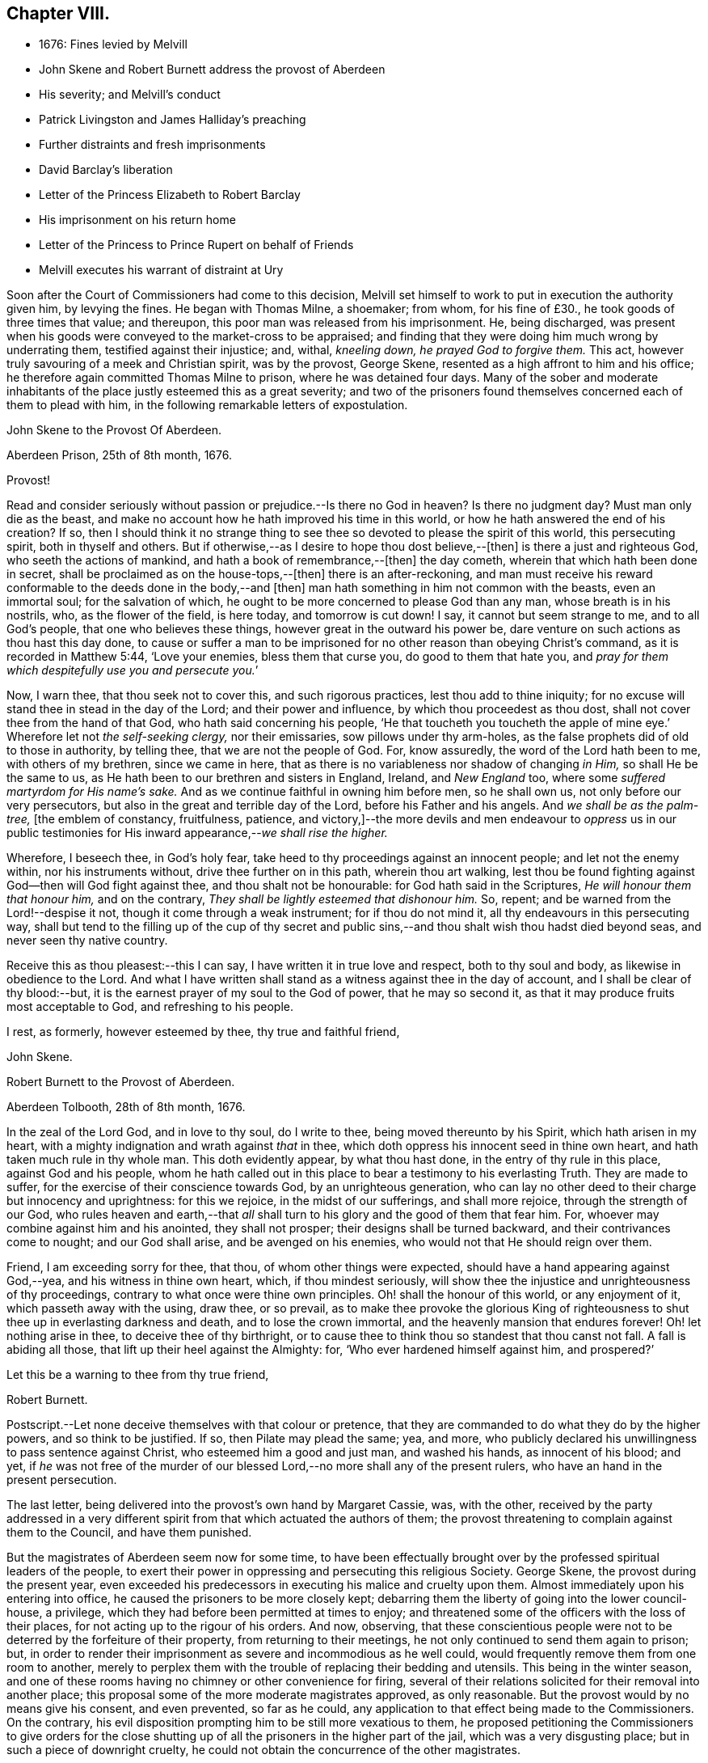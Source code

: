== Chapter VIII.

[.chapter-synopsis]
* 1676: Fines levied by Melvill
* John Skene and Robert Burnett address the provost of Aberdeen
* His severity; and Melvill`'s conduct
* Patrick Livingston and James Halliday`'s preaching
* Further distraints and fresh imprisonments
* David Barclay`'s liberation
* Letter of the Princess Elizabeth to Robert Barclay
* His imprisonment on his return home
* Letter of the Princess to Prince Rupert on behalf of Friends
* Melvill executes his warrant of distraint at Ury

Soon after the Court of Commissioners had come to this decision,
Melvill set himself to work to put in execution the authority given him,
by levying the fines.
He began with Thomas Milne, a shoemaker; from whom, for his fine of £30.,
he took goods of three times that value; and thereupon,
this poor man was released from his imprisonment.
He, being discharged,
was present when his goods were conveyed to the market-cross to be appraised;
and finding that they were doing him much wrong by underrating them,
testified against their injustice; and, withal, _kneeling down,
he prayed God to forgive them._
This act, however truly savouring of a meek and Christian spirit, was by the provost,
George Skene, resented as a high affront to him and his office;
he therefore again committed Thomas Milne to prison, where he was detained four days.
Many of the sober and moderate inhabitants of the
place justly esteemed this as a great severity;
and two of the prisoners found themselves concerned each of them to plead with him,
in the following remarkable letters of expostulation.

[.embedded-content-document.letter]
--

[.letter-heading]
John Skene to the Provost Of Aberdeen.

[.signed-section-context-open]
Aberdeen Prison, 25th of 8th month, 1676.

[.salutation]
Provost!

Read and consider seriously without passion or prejudice.--Is there no God in heaven?
Is there no judgment day?
Must man only die as the beast,
and make no account how he hath improved his time in this world,
or how he hath answered the end of his creation?
If so,
then I should think it no strange thing to see thee
so devoted to please the spirit of this world,
this persecuting spirit, both in thyself and others.
But if otherwise,--as I desire to hope thou dost believe,--+++[+++then]
is there a just and righteous God, who seeth the actions of mankind,
and hath a book of remembrance,--+++[+++then]
the day cometh, wherein that which hath been done in secret,
shall be proclaimed as on the house-tops,--+++[+++then]
there is an after-reckoning,
and man must receive his reward conformable to the deeds done in the body,--and +++[+++then]
man hath something in him not common with the beasts, even an immortal soul;
for the salvation of which, he ought to be more concerned to please God than any man,
whose breath is in his nostrils, who, as the flower of the field, is here today,
and tomorrow is cut down!
I say, it cannot but seem strange to me, and to all God`'s people,
that one who believes these things, however great in the outward his power be,
dare venture on such actions as thou hast this day done,
to cause or suffer a man to be imprisoned for no
other reason than obeying Christ`'s command,
as it is recorded in Matthew 5:44, '`Love your enemies, bless them that curse you,
do good to them that hate you,
and __pray for them which despitefully use you and persecute you.__`'

Now, I warn thee, that thou seek not to cover this, and such rigorous practices,
lest thou add to thine iniquity;
for no excuse will stand thee in stead in the day of the Lord;
and their power and influence, by which thou proceedest as thou dost,
shall not cover thee from the hand of that God, who hath said concerning his people,
'`He that toucheth you toucheth the apple of mine
eye.`' Wherefore let not _the self-seeking clergy,_
nor their emissaries, sow pillows under thy arm-holes,
as the false prophets did of old to those in authority, by telling thee,
that we are not the people of God.
For, know assuredly, the word of the Lord hath been to me, with others of my brethren,
since we came in here, that as there is no variableness nor shadow of changing _in Him,_
so shall He be the same to us, as He hath been to our brethren and sisters in England,
Ireland, and _New England_ too, where some _suffered martyrdom for His name`'s sake._
And as we continue faithful in owning him before men, so he shall own us,
not only before our very persecutors, but also in the great and terrible day of the Lord,
before his Father and his angels.
And _we shall be as the palm-tree,_ +++[+++the emblem of constancy, fruitfulness, patience,
and victory,]--the more devils and men endeavour to _oppress_ us in our
public testimonies for His inward appearance,--__we shall rise the higher.__

Wherefore, I beseech thee, in God`'s holy fear,
take heed to thy proceedings against an innocent people; and let not the enemy within,
nor his instruments without, drive thee further on in this path,
wherein thou art walking,
lest thou be found fighting against God--then will God fight against thee,
and thou shalt not be honourable: for God hath said in the Scriptures,
_He will honour them that honour him,_ and on the contrary,
_They shall be lightly esteemed that dishonour him._
So, repent; and be warned from the Lord!--despise it not,
though it come through a weak instrument; for if thou do not mind it,
all thy endeavours in this persecuting way,
shall but tend to the filling up of the cup of thy secret and public
sins,--and thou shalt wish thou hadst died beyond seas,
and never seen thy native country.

Receive this as thou pleasest:--this I can say,
I have written it in true love and respect, both to thy soul and body,
as likewise in obedience to the Lord.
And what I have written shall stand as a witness against thee in the day of account,
and I shall be clear of thy blood:--but,
it is the earnest prayer of my soul to the God of power, that he may so second it,
as that it may produce fruits most acceptable to God, and refreshing to his people.

I rest, as formerly, however esteemed by thee, thy true and faithful friend,

[.signed-section-signature]
John Skene.

--

[.embedded-content-document.letter]
--

[.letter-heading]
Robert Burnett to the Provost of Aberdeen.

[.signed-section-context-open]
Aberdeen Tolbooth, 28th of 8th month, 1676.

In the zeal of the Lord God, and in love to thy soul, do I write to thee,
being moved thereunto by his Spirit, which hath arisen in my heart,
with a mighty indignation and wrath against _that_ in thee,
which doth oppress his innocent seed in thine own heart,
and hath taken much rule in thy whole man.
This doth evidently appear, by what thou hast done,
in the entry of thy rule in this place, against God and his people,
whom he hath called out in this place to bear a testimony to his everlasting Truth.
They are made to suffer, for the exercise of their conscience towards God,
by an unrighteous generation,
who can lay no other deed to their charge but innocency and uprightness:
for this we rejoice, in the midst of our sufferings, and shall more rejoice,
through the strength of our God,
who rules heaven and earth,--that _all_ shall turn
to his glory and the good of them that fear him.
For, whoever may combine against him and his anointed, they shall not prosper;
their designs shall be turned backward, and their contrivances come to nought;
and our God shall arise, and be avenged on his enemies,
who would not that He should reign over them.

Friend, I am exceeding sorry for thee, that thou, of whom other things were expected,
should have a hand appearing against God,--yea, and his witness in thine own heart,
which, if thou mindest seriously,
will show thee the injustice and unrighteousness of thy proceedings,
contrary to what once were thine own principles.
Oh! shall the honour of this world, or any enjoyment of it,
which passeth away with the using, draw thee, or so prevail,
as to make thee provoke the glorious King of righteousness
to shut thee up in everlasting darkness and death,
and to lose the crown immortal, and the heavenly mansion that endures forever!
Oh! let nothing arise in thee, to deceive thee of thy birthright,
or to cause thee to think thou so standest that thou canst not fall.
A fall is abiding all those, that lift up their heel against the Almighty: for,
'`Who ever hardened himself against him, and prospered?`'

Let this be a warning to thee from thy true friend,

[.signed-section-signature]
Robert Burnett.

[.postscript]
====

Postscript.--Let none deceive themselves with that colour or pretence,
that they are commanded to do what they do by the higher powers,
and so think to be justified.
If so, then Pilate may plead the same; yea, and more,
who publicly declared his unwillingness to pass sentence against Christ,
who esteemed him a good and just man, and washed his hands, as innocent of his blood;
and yet,
if _he_ was not free of the murder of our blessed Lord,--no
more shall any of the present rulers,
who have an hand in the present persecution.

====

--

The last letter, being delivered into the provost`'s own hand by Margaret Cassie, was,
with the other,
received by the party addressed in a very different
spirit from that which actuated the authors of them;
the provost threatening to complain against them to the Council, and have them punished.

But the magistrates of Aberdeen seem now for some time,
to have been effectually brought over by the professed spiritual leaders of the people,
to exert their power in oppressing and persecuting this religious Society.
George Skene, the provost during the present year,
even exceeded his predecessors in executing his malice and cruelty upon them.
Almost immediately upon his entering into office,
he caused the prisoners to be more closely kept;
debarring them the liberty of going into the lower council-house, a privilege,
which they had before been permitted at times to enjoy;
and threatened some of the officers with the loss of their places,
for not acting up to the rigour of his orders.
And now, observing,
that these conscientious people were not to be deterred by the forfeiture of their property,
from returning to their meetings, he not only continued to send them again to prison;
but, in order to render their imprisonment as severe and incommodious as he well could,
would frequently remove them from one room to another,
merely to perplex them with the trouble of replacing their bedding and utensils.
This being in the winter season,
and one of these rooms having no chimney or other convenience for firing,
several of their relations solicited for their removal into another place;
this proposal some of the more moderate magistrates approved, as only reasonable.
But the provost would by no means give his consent, and even prevented,
so far as he could, any application to that effect being made to the Commissioners.
On the contrary, his evil disposition prompting him to be still more vexatious to them,
he proposed petitioning the Commissioners to give orders for the close
shutting up of all the prisoners in the higher part of the jail,
which was a very disgusting place; but in such a piece of downright cruelty,
he could not obtain the concurrence of the other magistrates.

With regard to Melvill, the person to whom the fines were made payable,
he went forward in his work of making havock among the little church,
as to their outward substance.
In order, however, to leave him inexcusable, as far as in them lay,
some of the prisoners found themselves under the necessity to address him: this they did;
setting before him, how unchristian an office he had undertaken,
and in much love cautioning him to beware how he proceeded further in his course.
+++[+++see <<note-V,Appendix, V.>>]
But he, likewise, turned a deaf ear to all their searching and persuasive exhortation,
and determined to proceed.
Fearing he had exceeded the bounds of his authority,
he applied to the Council`'s Commissioners, sitting at Turriff, for a fresh decree;
and this he procured from them.
Thinking himself now completely authorized, on the 30th of the month called October,
he took measures effectually to accomplish his purpose.
Twelve soldiers of the militia, with two messengers, came to John Skene`'s shop; and,
pretending his goods were not sufficient to cover the fine,
although those in sight were three times the value, proceeded to his dwelling-house,
where entrance was denied them.
On this, they applied to the provost for a warrant to break open his doors;
but before they could obtain it, night came on.
Next day, they came with smiths and hammers,
to break open the gate and doors of his house; but James Skene went to the magistrates,
then assembled, and made a legal protest,
importing that there were goods enough in the shop to answer their claim,
and if they should break open the house,
the magistrates must expect to be accountable for the damage incurred.
They advised Melvill to seize on the shop goods, which he did, to the amount of £130,
by their own valuation, carrying away the whole to the captain`'s house,
besides two other seizures made on Friends the same day.

His career was at length stopped for a season; for,
being obliged to secrete himself from a messenger and sergeants,
who were in quest of him for debt, he durst not appear, till that demand was compromised.
But no sooner had he got this effected,
than he returned to the prosecution of his commission,
and in the like unreasonable manner.
Coming again to the same individual`'s shop,
on pretence of the former seizure being defective, he took away more goods,
making in the whole £230 for a fine of £100. This plunder was not, however,
altogether gain clear of vexation and disappointment; for it appears,
that when John Skene`'s property was brought to the cross on a market-day to be appraised,
Patrick Livingston and James Halliday,
(of whom further mention is about to be made,) so spoke to the people out of their prison-windows,
that no man could be found, who would be concerned in the matter of appraisement.

These Friends, who both resided in England,
in the course of a religious visit to their brethren in this nation,
had come to Aberdeen, and being apprehended, were put into the _upper_ prison.
Here they had frequent opportunities, especially on market days,
to preach to the people the doctrine of Truth out of their prison-windows;
having more hearers there,
than probably they would have had in their own meetinghouse in more peaceable times.
Thus, even their confinement tended to promote the testimony they had to bear.
At this, the provost and others of their adversaries were greatly exasperated,
and held several consultations upon the means to prevent it;
but were at a loss to devise any plausible expedient,
fearing to give umbrage to the people, who were eagerly attentive to hear them,
should they proceed in any unusual method of severity against them.

In the meanwhile, further distraints and fresh imprisonments were going forward.
From Andrew Jaffray, Melvill and his followers took five or six oxen;
and from Alexander Skene cattle to the value of two hundred merks,
being nearly twice the amount of his fine.
In the latter instance, not finding purchasers to his mind for the cattle at the cross,
Melvill had them killed, and their flesh exposed to sale in the public shambles.
But the people generally refused to buy; so that, in the end, he found these cattle,
living or dead, were brought to a bad market.

David Barclay, it would seem, had by this time obtained his liberty.
No express record is made of the occasion of such
partiality being shown him by his oppressors,
so different from the treatment they meted out to his fellows.
Yet is there ample ground to impute this to the exertion used by his son, when in London;
which, though made on behalf of the sufferers _generally,_
and not at all pointedly on behalf of David Barclay,
(as is indeed evident in the foregoing address to the King,) took effect, it would seem,
with regard to _him,_ while it failed, at least for the present,
to obtain for the rest of the prisoners the reasonable indulgence sued for.
These exertions of Robert Barclay, were not confined to a direct application to royalty.
He wrote to the Princess Elizabeth; and by her reply,
which he received while he was still in London, it is clear,
she had already endeavoured to interest her brother, the Prince Rupert,
to use his influence for the liberation of the whole number,
but especially marking out _David Barclay_ to notice,
_his wife_ standing in the relation of third cousin to the Princess.
Her letter,
which opens a correspondence that subsisted between these eminent characters till death,
and is remarkable for its Christian simplicity, is here given.
+++[+++see <<note-W,Appendix, W.>>]

[.embedded-content-document.letter]
--

[.letter-heading]
Elizabeth, Princess Palatine of the Rhine, to Robert Barclay.

[.signed-section-context-open]
July 21st--31st, 1676.

My dear Friend in our Saviour Jesus Christ!
I have received your letter, dated the 24th of June, this day;
and since I am pressed to take this opportunity to
make a certain address unto your brother,
Benjamin Furly, I must give you this abrupt answer.

Your memory is dear to me,--so are your lines and exhortations very necessary.
I confess myself still spiritually very poor and
naked:--all my happiness is,--I do know I am so;
and whatever I have studied or learned heretofore, is but dirt,
in comparison to the true knowledge of Christ.
I confess also my infidelity to this Light heretofore,
by suffering myself to be conducted by false, politic lights.
Now that I have sometimes a small glimpse of the true Light, I do not attend it,
as I should; being drawn away by the works of my calling, which must be done;--and,
as your swift English hounds, I often overrun my scent,
being called back when it is too late.

Let not this make you less earnest in your prayers for me,--you see I need them.
Your letters will always be welcome to me, so will your friends,
if any please to visit me.

I should admire God`'s providence,
_if my brother could be a means of releasing your father and forty more in Scotland;_
having promised to do his best,
I know he will perform it,--he has ever been true to his word:--And you shall find me,
with the grace of our Lord,

[.signed-section-closing]
A true Friend,

[.signed-section-signature]
Elizabeth.

[.postscript]
====

P+++.+++ S. The Princess of Hornes sends you her most hearty commendations.

====

--

Robert Barclay had not long returned to his native country, and the bosom of his family,
when he was himself apprehended by order of the provost, together with Thomas Moor,
Thomas Milne, and John Forbes,
while they were attending their meeting for worship at Aberdeen.
The three latter were conveyed to the _higher_ jail;
and because the keeper did not confine him in the same place with them,
the provost was highly offended.
His commitment was on the 7th of the 9th month; and by the next month,
the news of his confinement reached his friend, the Princess Palatine,
probably with some circumstances of exaggeration,
as appears from the following letter to her brother, the Prince Rupert.

[.embedded-content-document.letter]
--

[.signed-section-context-open]
Herford, December 19th, 1676.

[.salutation]
Dear Brother,

I have written to you some months ago by Robert Barclay, who passed this way,
and hearing I was your sister, desired to speak with me.
_I knew him to be a Quaker by his hat,_
and took occasion to inform myself of all their opinions:
and finding they were so _submiss_ to the magistrates in real, omitting the ceremonial,
I wished in my heart, the King might have many such subjects.
And since, I have heard,
that notwithstanding his Majesty`'s gracious letter
on his behalf to the Council of Scotland,
he has been clapped up in prison with the rest of his friends;
and they threaten to hang them, at least those they call preachers among them,
unless they subscribe their own banishment; and this,
upon a law made against other sects,
that appeared armed for the maintenance of their heresy;--which
goes directly against the principles of those,
who are ready to suffer all that can be inflicted,
and still love and pray for their enemies.

Therefore, dear Brother, if you can do any thing to prevent their destruction,
I doubt not but you would do an action acceptable to God Almighty,
and conducive to the service of your royal master:
for the Presbyterians are their main enemies, to whom they are an eye-sore,
as bearing witness against all their violent ways.

I care not, though his Majesty see my letter;
it is written no less out of an humble affection for him,
than in a sensible compassion of the innocent sufferers.
You will act herein according to your own discretion; and, I beseech you,
still consider me as

[.signed-section-closing]
Yours,

[.signed-section-signature]
Elizabeth.

--

One brief comment on the foregoing letter, merely by way of information,
may perhaps be due to some of the younger classes of readers,
who profess with the Society of Friends,
as well as to others who do not.--The Princess knew Barclay to be a Quaker by his hat,
and _thereupon_ took occasion to inform herself of all their opinions.
Neither the Princess, nor Barclay, nor the Friends of Barclay in that day,
placed any undue value upon singularity of external appearance, merely as such.
The costume of the Friends had, before this date, become peculiar,
and conspicuous for its simplicity,
in consequence of the extravagance and preposterous fashions generally prevalent.
They kept, with but very slight variation,
to the mode of dress in use among sober-minded people
at the time they had their rise in these kingdoms;
and considered it one mark of a little and degraded mind, to be frequently,
or without some sufficient occasion, adopting "`changeable suits of apparel.`" Isa. 3:22.
It was this view of the subject,
which made them nonconformists to the fashion of a passing world,
as well as to the manners of those that love it;
their close scrutiny into the motives for all their conduct, induced a caution,
a jealousy, a precision in these respects, which while wholesome and beneficial,
appeared to be consistent with the apostolic injunction,
"`Be ye holy __in all manner of conversation__`" 1. Peter, i. 15.

While Robert Barclay lay in the Tolbooth of Aberdeen, Melvill,
who had been one of his father`'s troopers, came to Ury with his party,
bent on executing against David Barclay,
the warrant he had from the Commissioners to distrain for the fine.
The iron gate being shut, and the family at dinner,
the man had to wait awhile for admission, which might have somewhat irritated him.
For when his former master and colonel, on examining the warrant, told him,
_that_ could give him no authority within his estate, which lay in the shire of Mearns,
whilst the decree of the Commissioners, under whom he acted,
extended only to the shires of Aberdeen and Banff;
he would by no means desist from his purpose, but, adding one illegal act to another,
proceeded to take away ten honouring oxen, in the ploughing season,
(which was by act of Parliament prohibited, even in case of a just debt,) also two cows,
a bull, and a quantity of corn.
These cattle proved a troublesome acquisition,
for he could find no man that would buy them,
and the expense of keeping them was a continual burden to him;
so that he seems to have been well tired of them,
before he could at any rate get them disposed of.
At last, this remarkable opportunity offered.

The Friends engaged in the dispute with the students of Aberdeen,
thought themselves unhandsomely treated on that occasion, and also by the reports of it.
They accordingly published a particular account of the whole circumstance,
to which the students drew up a reply;
but no printer being willing to undertake their proposed publication at his own risk,
they with some difficulty raised the money,
hoping to be reimbursed by the sale of their book.
But to their mortification almost the whole impression remained on their hands unsold:
this induced them to represent their loss by petition to the Commissioners,
and to request some relief out of the exchequer.
By the Archbishop`'s influence in their favour,
these students obtained from the Commissioners an order upon Captain Melvill,
to pay them a part of the "`Quakers`'`" fines in his hand;
upon which he gave them David Barclay`'s oxen,
and with this they raised the money they wanted.
